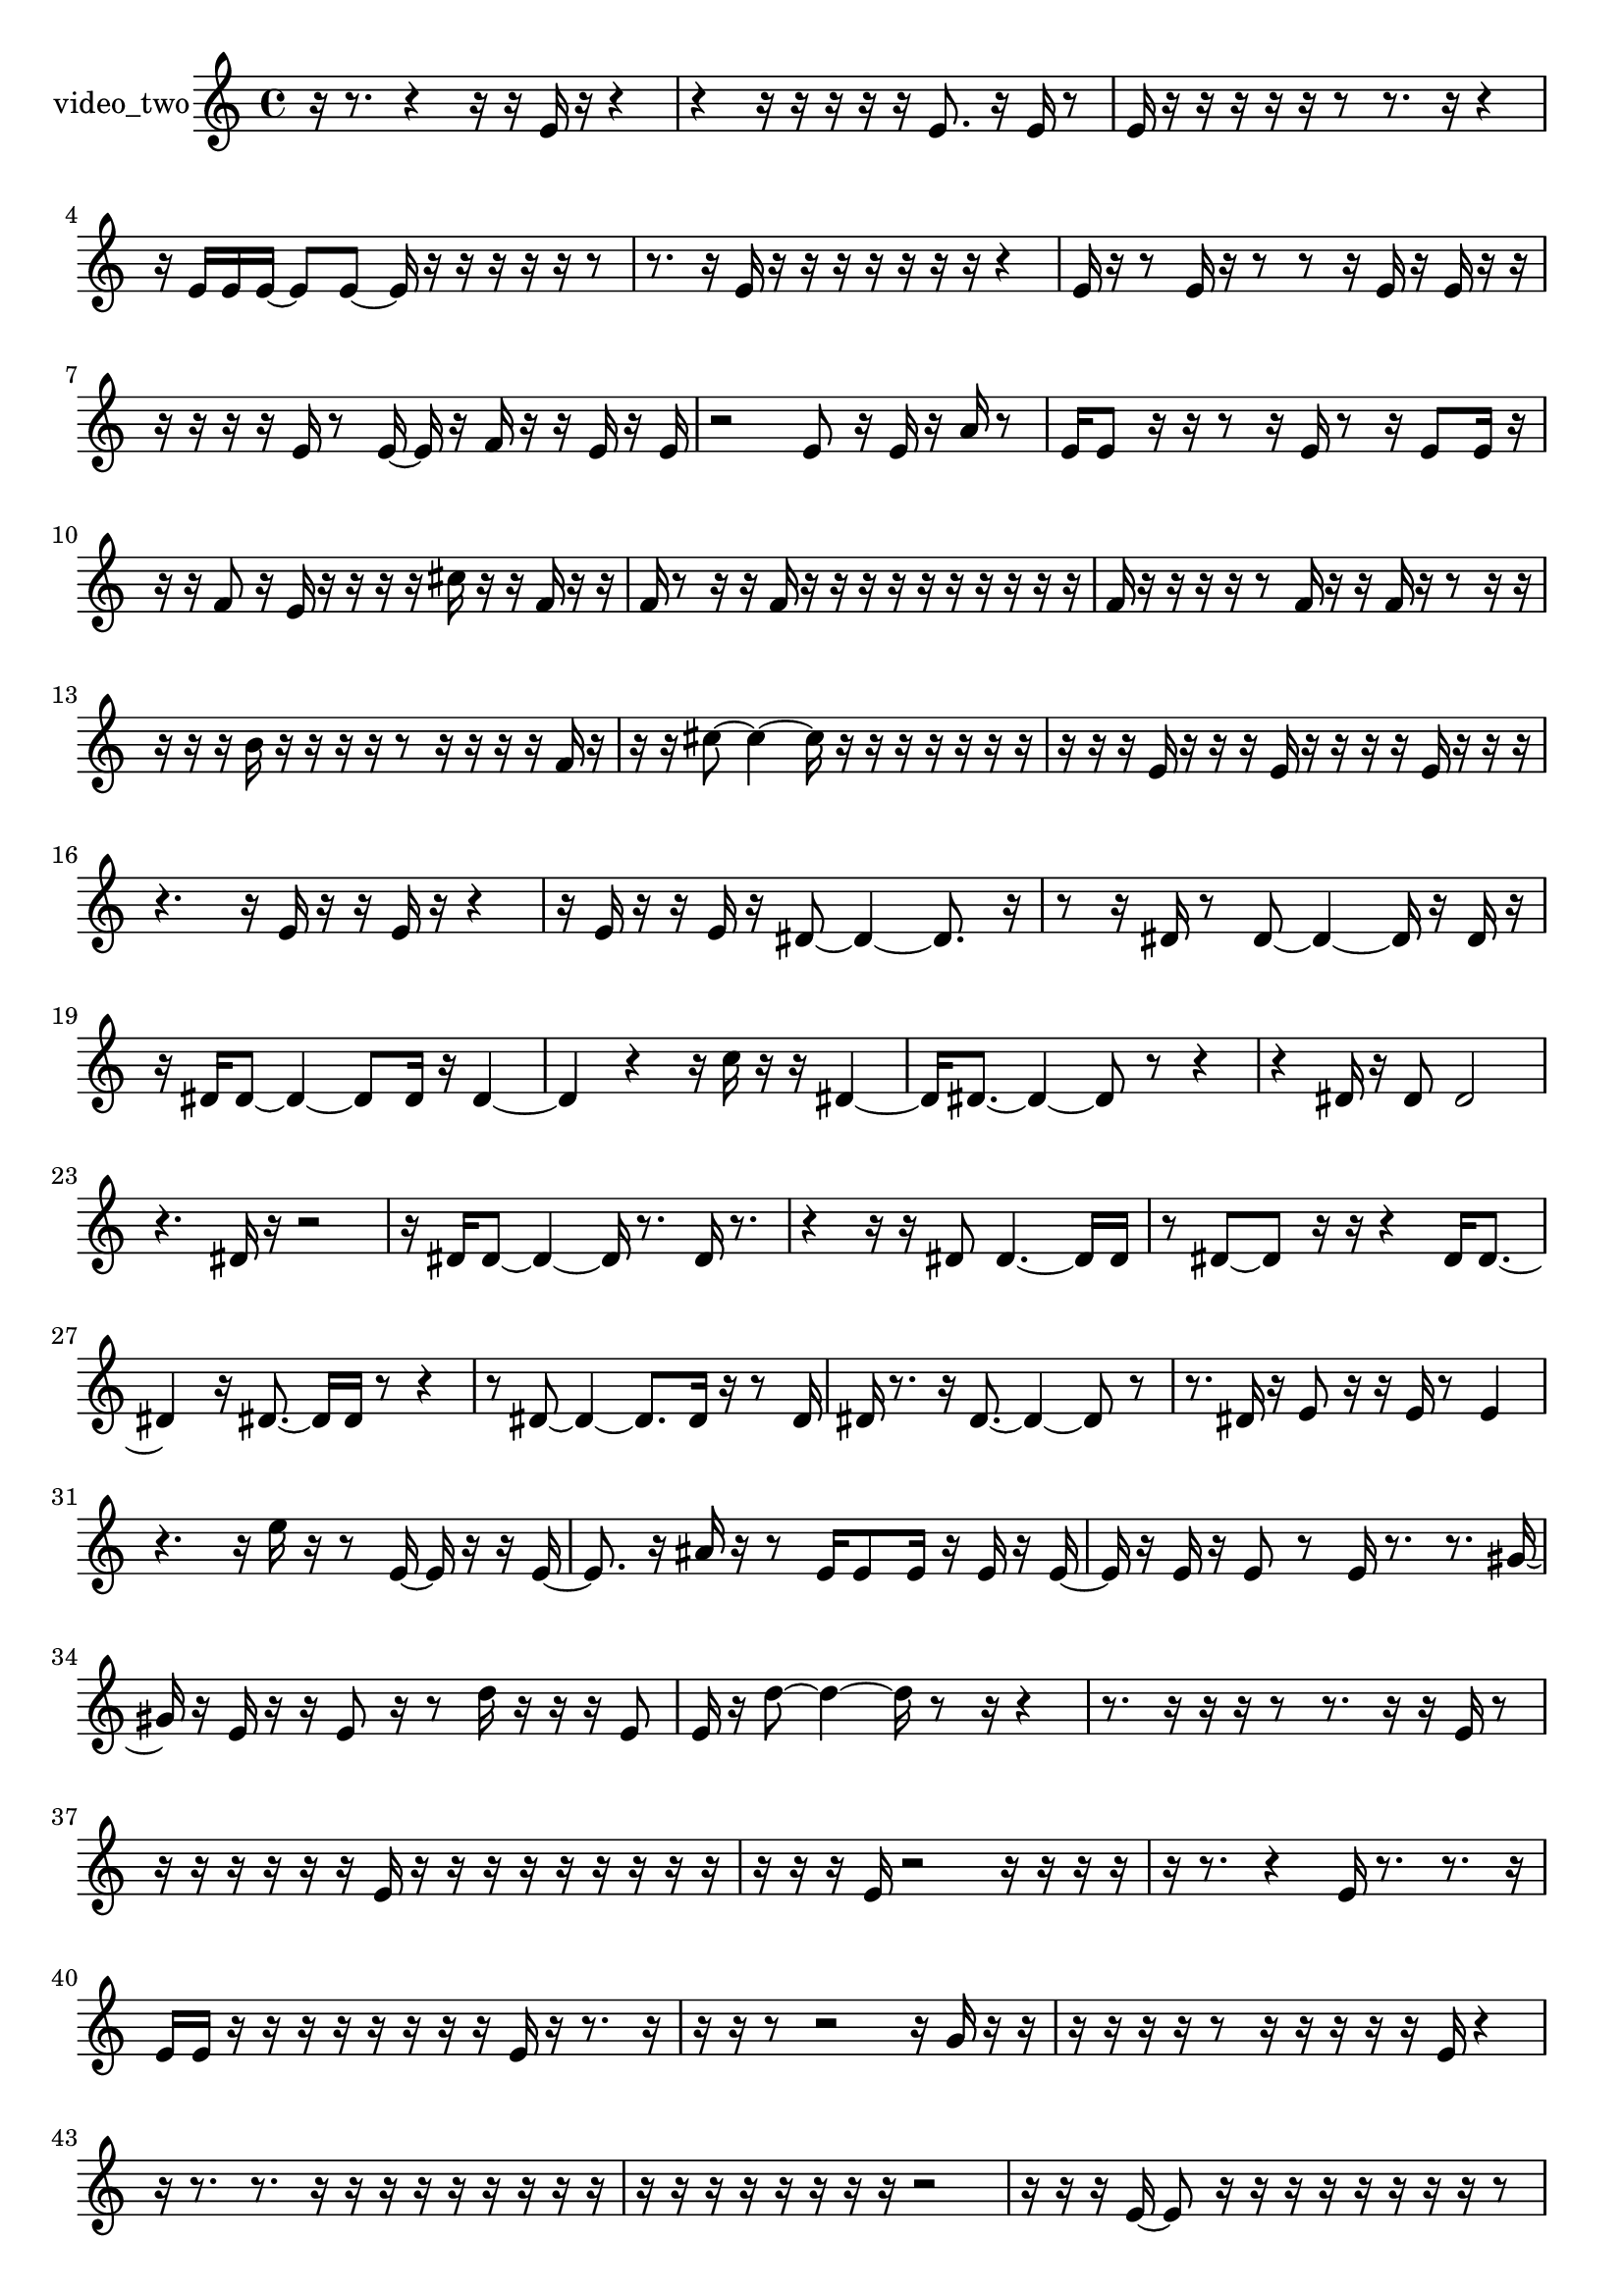 % [notes] external for Pure Data
% development-version July 14, 2014 
% by Jaime E. Oliver La Rosa
% la.rosa@nyu.edu
% @ the Waverly Labs in NYU MUSIC FAS
% Open this file with Lilypond
% more information is available at lilypond.org
% Released under the GNU General Public License.

% HEADERS

glissandoSkipOn = {
  \override NoteColumn.glissando-skip = ##t
  \hide NoteHead
  \hide Accidental
  \hide Tie
  \override NoteHead.no-ledgers = ##t
}

glissandoSkipOff = {
  \revert NoteColumn.glissando-skip
  \undo \hide NoteHead
  \undo \hide Tie
  \undo \hide Accidental
  \revert NoteHead.no-ledgers
}
video_two_part = {

  \time 4/4

  \clef treble 
  % ________________________________________bar 1 :
  r16  r8. 
  r4 
  r16  r16  e'16  r16 
  r4  |
  % ________________________________________bar 2 :
  r4 
  r16  r16  r16  r16 
  r16  e'8. 
  r16  e'16  r8  |
  % ________________________________________bar 3 :
  e'16  r16  r16  r16 
  r16  r16  r8 
  r8.  r16 
  r4  |
  % ________________________________________bar 4 :
  r16  e'16  e'16  e'16~ 
  e'8  e'8~ 
  e'16  r16  r16  r16 
  r16  r16  r8  |
  % ________________________________________bar 5 :
  r8.  r16 
  e'16  r16  r16  r16 
  r16  r16  r16  r16 
  r4  |
  % ________________________________________bar 6 :
  e'16  r16  r8 
  e'16  r16  r8 
  r8  r16  e'16 
  r16  e'16  r16  r16  |
  % ________________________________________bar 7 :
  r16  r16  r16  r16 
  e'16  r8  e'16~ 
  e'16  r16  f'16  r16 
  r16  e'16  r16  e'16  |
  % ________________________________________bar 8 :
  r2 
  e'8  r16  e'16 
  r16  a'16  r8  |
  % ________________________________________bar 9 :
  e'16  e'8  r16 
  r16  r8  r16 
  e'16  r8  r16 
  e'8  e'16  r16  |
  % ________________________________________bar 10 :
  r16  r16  f'8 
  r16  e'16  r16  r16 
  r16  r16  cis''16  r16 
  r16  f'16  r16  r16  |
  % ________________________________________bar 11 :
  f'16  r8  r16 
  r16  f'16  r16  r16 
  r16  r16  r16  r16 
  r16  r16  r16  r16  |
  % ________________________________________bar 12 :
  f'16  r16  r16  r16 
  r16  r8  f'16 
  r16  r16  f'16  r16 
  r8  r16  r16  |
  % ________________________________________bar 13 :
  r16  r16  r16  b'16 
  r16  r16  r16  r16 
  r8  r16  r16 
  r16  r16  f'16  r16  |
  % ________________________________________bar 14 :
  r16  r16  cis''8~ 
  cis''4~ 
  cis''16  r16  r16  r16 
  r16  r16  r16  r16  |
  % ________________________________________bar 15 :
  r16  r16  r16  e'16 
  r16  r16  r16  e'16 
  r16  r16  r16  r16 
  e'16  r16  r16  r16  |
  % ________________________________________bar 16 :
  r4. 
  r16  e'16 
  r16  r16  e'16  r16 
  r4  |
  % ________________________________________bar 17 :
  r16  e'16  r16  r16 
  e'16  r16  dis'8~ 
  dis'4~ 
  dis'8.  r16  |
  % ________________________________________bar 18 :
  r8  r16  dis'16 
  r8  dis'8~ 
  dis'4~ 
  dis'16  r16  dis'16  r16  |
  % ________________________________________bar 19 :
  r16  dis'16  dis'8~ 
  dis'4~ 
  dis'8  dis'16  r16 
  dis'4~  |
  % ________________________________________bar 20 :
  dis'4 
  r4 
  r16  c''16  r16  r16 
  dis'4~  |
  % ________________________________________bar 21 :
  dis'16  dis'8.~ 
  dis'4~ 
  dis'8  r8 
  r4  |
  % ________________________________________bar 22 :
  r4 
  dis'16  r16  dis'8 
  dis'2  |
  % ________________________________________bar 23 :
  r4. 
  dis'16  r16 
  r2  |
  % ________________________________________bar 24 :
  r16  dis'16  dis'8~ 
  dis'4~ 
  dis'16  r8. 
  dis'16  r8.  |
  % ________________________________________bar 25 :
  r4 
  r16  r16  dis'8 
  dis'4.~ 
  dis'16  dis'16  |
  % ________________________________________bar 26 :
  r8  dis'8~ 
  dis'8  r16  r16 
  r4 
  dis'16  dis'8.~  |
  % ________________________________________bar 27 :
  dis'4 
  r16  dis'8.~ 
  dis'16  dis'16  r8 
  r4  |
  % ________________________________________bar 28 :
  r8  dis'8~ 
  dis'4~ 
  dis'8.  dis'16 
  r16  r8  dis'16  |
  % ________________________________________bar 29 :
  dis'16  r8. 
  r16  dis'8.~ 
  dis'4~ 
  dis'8  r8  |
  % ________________________________________bar 30 :
  r8.  dis'16 
  r16  e'8  r16 
  r16  e'16  r8 
  e'4  |
  % ________________________________________bar 31 :
  r4. 
  r16  e''16 
  r16  r8  e'16~ 
  e'16  r16  r16  e'16~  |
  % ________________________________________bar 32 :
  e'8.  r16 
  ais'16  r16  r8 
  e'16  e'8  e'16 
  r16  e'16  r16  e'16~  |
  % ________________________________________bar 33 :
  e'16  r16  e'16  r16 
  e'8  r8 
  e'16  r8. 
  r8.  gis'16~  |
  % ________________________________________bar 34 :
  gis'16  r16  e'16  r16 
  r16  e'8  r16 
  r8  d''16  r16 
  r16  r16  e'8  |
  % ________________________________________bar 35 :
  e'16  r16  d''8~ 
  d''4~ 
  d''16  r8  r16 
  r4  |
  % ________________________________________bar 36 :
  r8.  r16 
  r16  r16  r8 
  r8.  r16 
  r16  e'16  r8  |
  % ________________________________________bar 37 :
  r16  r16  r16  r16 
  r16  r16  e'16  r16 
  r16  r16  r16  r16 
  r16  r16  r16  r16  |
  % ________________________________________bar 38 :
  r16  r16  r16  e'16 
  r2 
  r16  r16  r16  r16  |
  % ________________________________________bar 39 :
  r16  r8. 
  r4 
  e'16  r8. 
  r8.  r16  |
  % ________________________________________bar 40 :
  e'16  e'16  r16  r16 
  r16  r16  r16  r16 
  r16  r16  e'16  r16 
  r8.  r16  |
  % ________________________________________bar 41 :
  r16  r16  r8 
  r2 
  r16  g'16  r16  r16  |
  % ________________________________________bar 42 :
  r16  r16  r16  r16 
  r8  r16  r16 
  r16  r16  r16  e'16 
  r4  |
  % ________________________________________bar 43 :
  r16  r8. 
  r8.  r16 
  r16  r16  r16  r16 
  r16  r16  r16  r16  |
  % ________________________________________bar 44 :
  r16  r16  r16  r16 
  r16  r16  r16  r16 
  r2  |
  % ________________________________________bar 45 :
  r16  r16  r16  e'16~ 
  e'8  r16  r16 
  r16  r16  r16  r16 
  r16  r16  r8  |
  % ________________________________________bar 46 :
  e'16  r16  r16  e'16 
  r16  r16  r16  r16 
  e'16  r16  r16  r16 
  r16  r16  r16  e'16  |
  % ________________________________________bar 47 :
  e'8  r8 
  r8  r16  r16 
  dis'2  |
  % ________________________________________bar 48 :
  r8  dis'8~ 
  dis'4~ 
  dis'8  r8 
  r16  dis'16  r16  dis'16~  |
  % ________________________________________bar 49 :
  dis'8.  r16 
  r2 
  r16  dis'16  r8  |
  % ________________________________________bar 50 :
  dis'4.~ 
  dis'16  r16 
  dis'8  r8 
  dis'8.  r16  |
  % ________________________________________bar 51 :
  dis'16  r8  e''16~ 
  e''16  r8. 
  r4 
  r8.  dis'16  |
  % ________________________________________bar 52 :
  r16  dis'8.~ 
  dis'16  r8. 
  r4 
  r16  dis'16  r16  fis'16~  |
  % ________________________________________bar 53 :
  fis'16  r8  dis'16~ 
  dis'8  dis'16  r16 
  r2  |
  % ________________________________________bar 54 :
  dis'4~ 
  dis'16  r8  dis'16 
  r16  dis'8  dis'16~ 
  dis'4~  |
  % ________________________________________bar 55 :
  dis'4~ 
  dis'16  dis'16  r8 
  r8  e''8~ 
  e''4~  |
  % ________________________________________bar 56 :
  e''16  dis'16  dis'8 
  r16  dis'16  r8 
  dis'8  r16  dis'16~ 
  dis'4~  |
  % ________________________________________bar 57 :
  dis'8.  r16 
  r16  dis'16  r16  dis'16~ 
  dis'4~ 
  dis'16  e''16  r8  |
  % ________________________________________bar 58 :
  r8  dis'8 
  r16  dis'8.~ 
  dis'4~ 
  dis'8  dis'8  |
  % ________________________________________bar 59 :
  r8  dis'16  r16 
  dis'8  r8 
  r4 
  r16  dis'8.  |
  % ________________________________________bar 60 :
  dis'2~ 
  dis'8  r8 
  dis'16  r16  dis'8  |
  % ________________________________________bar 61 :
  r4 
  dis'4.~ 
  dis'16  r16 
  dis'16  r8.  |
  % ________________________________________bar 62 :
  r4 
  r16  dis'8.~ 
  dis'4~ 
  dis'8  r8  |
  % ________________________________________bar 63 :
  r4 
  dis'16  dis'8  r16 
  r16  dis'8.~ 
  dis'8  r8  |
  % ________________________________________bar 64 :
  r2 
  dis'16  r16  dis'8~ 
  dis'4  |
  % ________________________________________bar 65 :
  r2 
  b'16  r16  dis'8~ 
  dis'8  r8  |
  % ________________________________________bar 66 :
  r4 
  dis'16  r16  dis'8~ 
  dis'4 
  r8  dis'16  dis'16~  |
  % ________________________________________bar 67 :
  dis'4.~ 
  dis'16  r16 
  r4 
  r8  dis'16  dis'16~  |
  % ________________________________________bar 68 :
  dis'16  r16  dis'8~ 
  dis'4~ 
  dis'8  dis'16  r16 
  r16  dis'8.~  |
  % ________________________________________bar 69 :
  dis'4 
  dis'16  dis'8.~ 
  dis'16  r8. 
  r4  |
  % ________________________________________bar 70 :
  r8.  dis'16 
  r16  dis'8.~ 
  dis'16  r8. 
  r4  |
  % ________________________________________bar 71 :
  r8.  dis'16 
  r16  dis'8  r16 
  r16  dis'16  r8 
  r4  |
  % ________________________________________bar 72 :
  r4 
  dis'8  r8 
  dis'4~ 
  dis'16  r8.  |
  % ________________________________________bar 73 :
  r4. 
  r16  dis'16 
  r8  e''8~ 
  e''4~  |
  % ________________________________________bar 74 :
  e''8  r16  dis'16 
  dis'2~ 
  dis'16  r8.  |
  % ________________________________________bar 75 :
  r4 
  r16  dis'16  dis'8~ 
  dis'4~ 
  dis'8  r16  e''16  |
  % ________________________________________bar 76 :
  r8  dis'8~ 
  dis'8.  dis'16~ 
  dis'8  r8 
  r4  |
  % ________________________________________bar 77 :
  r16  dis'16  dis'8~ 
  dis'8  dis'16  r16 
  dis'8  r8 
  r4  |
  % ________________________________________bar 78 :
  dis'16  r16  dis'8~ 
  dis'8.  r16 
  r8.  dis'16 
  r16  dis'8  r16  |
  % ________________________________________bar 79 :
  r4. 
  dis'8~ 
  dis'8  r16  e''16 
  r4  |
  % ________________________________________bar 80 :
  r4 
  r16  dis'8  r16 
  r16  dis'16  r16  dis'16~ 
  dis'4  |
  % ________________________________________bar 81 :
  r8.  dis'16 
  dis'2~ 
  dis'8  r8  |
  % ________________________________________bar 82 :
  b'16  r8. 
  r16  dis'8  r16 
  dis'16  r8. 
  r4  |
  % ________________________________________bar 83 :
  r8.  dis'16~ 
  dis'4 
  r16  dis'8.~ 
  dis'8  dis'8  |
  % ________________________________________bar 84 :
  r8  dis'8~ 
  dis'2~ 
  dis'16  e'8.~  |
  % ________________________________________bar 85 :
  e'4 
  r16  e'16  r8 
  r8  e'8~ 
  e'8.  e'16  |
  % ________________________________________bar 86 :
  r4 
  b'4~ 
  b'16  e'16  e'8~ 
  e'16  r8.  |
  % ________________________________________bar 87 :
  b'8  r8 
  r4 
  r16  r8. 
  r4  |
  % ________________________________________bar 88 :
  r8.  e'16~ 
  e'8.  r16 
  e'4~ 
  e'16  e'16  r16  e'16  |
  % ________________________________________bar 89 :
  b'2 
  e'8  r8 
  r8.  e'16~  |
  % ________________________________________bar 90 :
  e'4.~ 
  e'16  e'16~ 
  e'8  r8 
  r4  |
  % ________________________________________bar 91 :
  e'16  e'8  a'16 
  r4. 
  e'16  e'16~ 
  e'4~  |
  % ________________________________________bar 92 :
  e'16  dis'16  r16  dis'16~ 
  dis'16  r8  r16 
  r8  dis'8~ 
  dis'16  dis'8.~  |
  % ________________________________________bar 93 :
  dis'4.~ 
  dis'16  r16 
  dis'16  r16  dis'8~ 
  dis'16  r8  dis'16~  |
  % ________________________________________bar 94 :
  dis'16  r16  r8 
  dis'4 
  r4. 
  dis'16  r16  |
  % ________________________________________bar 95 :
  r16  fis'8  r16 
  dis'4 
  f'16  r8. 
  r4  |
  % ________________________________________bar 96 :
  r8  dis'8 
  r16  dis'16  r8 
  dis'8  r16  dis'16~ 
  dis'8  r8  |
  % ________________________________________bar 97 :
  r4 
  dis'16  dis'16  r16  e''16~ 
  e''16  r8  r16 
  dis'4~  |
  % ________________________________________bar 98 :
  dis'8.  r16 
  r16  r8. 
  r4 
  r8  r16  r16  |
  % ________________________________________bar 99 :
  r8  dis'16  r16 
  r4 
  dis'8  r8 
  dis'16  r16  dis'8~  |
  % ________________________________________bar 100 :
  dis'2 
  dis'16  r8  e''16~ 
  e''4~  |
  % ________________________________________bar 101 :
  e''16  r16  dis'16  dis'16~ 
  dis'16  dis'16  r16  dis'16 
  r4 
  r16  dis'8.~  |
  % ________________________________________bar 102 :
  dis'8.  r16 
  fis'16  r8. 
  dis'4 
  dis'16  e''8.~  |
  % ________________________________________bar 103 :
  e''4. 
  r16  dis'16 
  r2  |
  % ________________________________________bar 104 :
  r16  r8  dis'16 
  e'16  c''8  r16 
  r4 
  r8.  r16  |
  % ________________________________________bar 105 :
  r2 
  e'16  e'8.~ 
  e'4~  |
  % ________________________________________bar 106 :
  e'8  r16  e'16 
  r16  e'16  r8 
  r16  e'8.~ 
  e'4  |
  % ________________________________________bar 107 :
  r16  e'8.~ 
  e'4 
  b'16  r8. 
  r4  |
  % ________________________________________bar 108 :
  r8.  e'16~ 
  e'4~ 
  e'8  gis'16  e'16~ 
  e'4  |
  % ________________________________________bar 109 :
  r16  r8. 
  r16  e'16  e'16  r16 
  e'16  r16  e'16  r16 
  r8  r8  |
  % ________________________________________bar 110 :
  r4 
  e'16  r16  r8 
  r4 
  r16  r16  r8  |
  % ________________________________________bar 111 :
  r4 
  r16  c''8.~ 
  c''4~ 
  c''8  r16  r16  |
  % ________________________________________bar 112 :
  r8.  e'16 
  r8.  gis'16~ 
  gis'16  r8. 
  e'4  |
  % ________________________________________bar 113 :
  r16  e'16  e'8 
  r16  r8. 
  r4 
  r16  e'16  r8  |
  % ________________________________________bar 114 :
  r4 
  r16  c''16  e'8 
  r16  e'16  r16  e'16~ 
  e'4~  |
  % ________________________________________bar 115 :
  e'4 
  r16  r8  eih'16 
  r16  r8  r16 
  eih'16  r16  r8  |
  % ________________________________________bar 116 :
  r16  r8  r16 
  f'16  r8  r16 
  r16  eih'8  r16 
  r16  r16  r8  |
  % ________________________________________bar 117 :
  r16  r8  r16 
  r8  eih'16  r16 
  cis''16  r16  eih'8 
  r16  r16  eih'16  r16  |
  % ________________________________________bar 118 :
  r16  eih'8  r16 
  eih'16  r16  r16  r16 
  e'16  r8  e'16~ 
  e'16  r16  r8  |
  % ________________________________________bar 119 :
  r8  r8 
  r4. 
  r16  fis'16 
  r16  e'8.~  |
  % ________________________________________bar 120 :
  e'16  r8. 
}

\score {
  \new Staff \with { instrumentName = "video_two" } {
    \new Voice {
      \video_two_part
    }
  }
  \layout {
    \mergeDifferentlyHeadedOn
    \mergeDifferentlyDottedOn
    \set harmonicDots = ##t
    \override Glissando.thickness = #4
    \set Staff.pedalSustainStyle = #'mixed
    \override TextSpanner.bound-padding = #1.0
    \override TextSpanner.bound-details.right.padding = #1.3
    \override TextSpanner.bound-details.right.stencil-align-dir-y = #CENTER
    \override TextSpanner.bound-details.left.stencil-align-dir-y = #CENTER
    \override TextSpanner.bound-details.right-broken.text = ##f
    \override TextSpanner.bound-details.left-broken.text = ##f
    \override Glissando.minimum-length = #4
    \override Glissando.springs-and-rods = #ly:spanner::set-spacing-rods
    \override Glissando.breakable = ##t
    \override Glissando.after-line-breaking = ##t
    \set baseMoment = #(ly:make-moment 1/8)
    \set beatStructure = 2,2,2,2
    #(set-default-paper-size "a4")
  }
  \midi { }
}

\version "2.19.49"
% notes Pd External version testing 
